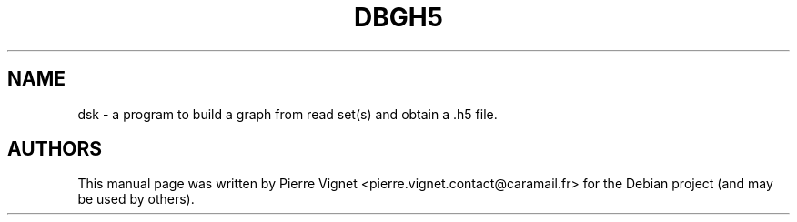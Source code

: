 .\"                                      Hey, EMACS: \-*\- nroff \-*\-
.\" (C) Copyright 2017 Pierre Vignet <pierre.vignet.contact@caramail.fr>,
.\"
.\" First parameter, NAME, should be all caps
.\" Second parameter, SECTION, should be 1\-8, maybe w/ subsection
.\" other parameters are allowed: see man(7), man(1)
.TH DBGH5 1 "July 22, 2017"
.\" Please adjust this date whenever revising the manpage.
.\"
.\" Some roff macros, for reference:
.\" .nh        disable hyphenation
.\" .hy        enable hyphenation
.\" .ad l      left justify
.\" .ad b      justify to both left and right margins
.\" .nf        disable filling
.\" .fi        enable filling
.\" .br        insert line break
.\" .sp <n>    insert n+1 empty lines
.\" for manpage\-specific macros, see man(7)
.SH NAME
dsk \- a program to build a graph from read set(s) and obtain a .h5 file.

.SH AUTHORS
This manual page was written by Pierre Vignet <pierre.vignet.contact@caramail.fr>
for the Debian project (and may be used by others).
